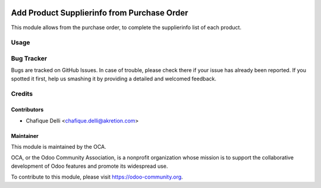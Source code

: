 .. image:: https://img.shields.io/badge/licence-AGPL--3-blue.svg
   :target: http://www.gnu.org/licenses/agpl-3.0-standalone.html
   :alt: License: AGPL-3

============================================
Add Product Supplierinfo from Purchase Order
============================================

This module allows from the purchase order, to complete the supplierinfo list of each product.
 
Usage
=====

.. image:: https://odoo-community.org/website/image/ir.attachment/5784_f2813bd/datas
   :alt: Try me on Runbot
   :target: https://runbot.odoo-community.org/runbot/142/8.0

Bug Tracker
===========

Bugs are tracked on GitHub Issues. In case of trouble, please check there
if your issue has already been reported. If you spotted it first,
help us smashing it by providing a detailed and welcomed feedback.
 
Credits
=======
 
Contributors
------------
 
* Chafique Delli <chafique.delli@akretion.com>
 
Maintainer
----------
 
.. image:: https://odoo-community.org/logo.png
   :alt: Odoo Community Association
   :target: https://odoo-community.org

This module is maintained by the OCA.

OCA, or the Odoo Community Association, is a nonprofit organization whose mission is to support the collaborative development of Odoo features and promote its  widespread use.

To contribute to this module, please visit https://odoo-community.org.
